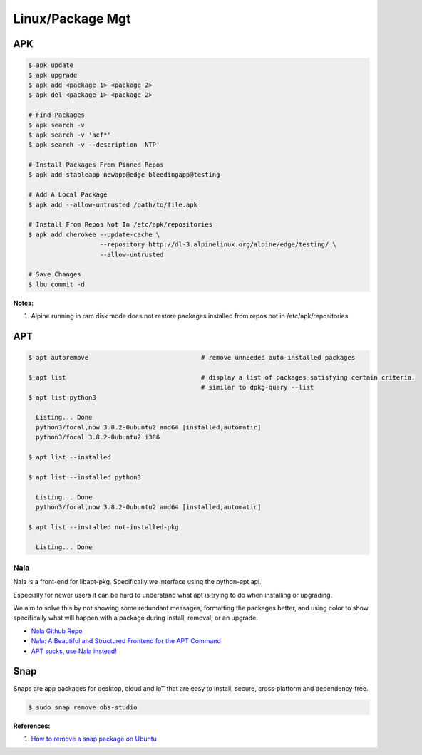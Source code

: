 .. _2Sg7VP8aSs:

=======================================
Linux/Package Mgt
=======================================

APK
=======================================

.. code-block:: console

    $ apk update
    $ apk upgrade
    $ apk add <package 1> <package 2>
    $ apk del <package 1> <package 2>

    # Find Packages
    $ apk search -v
    $ apk search -v 'acf*'
    $ apk search -v --description 'NTP'

    # Install Packages From Pinned Repos
    $ apk add stableapp newapp@edge bleedingapp@testing

    # Add A Local Package
    $ apk add --allow-untrusted /path/to/file.apk

    # Install From Repos Not In /etc/apk/repositories
    $ apk add cherokee --update-cache \
                       --repository http://dl-3.alpinelinux.org/alpine/edge/testing/ \
                       --allow-untrusted

    # Save Changes
    $ lbu commit -d

**Notes:**

#. Alpine running in ram disk mode does not restore packages installed from repos not in
   /etc/apk/repositories



APT
=======================================

.. code-block:: console

    $ apt autoremove                              # remove unneeded auto-installed packages

    $ apt list                                    # display a list of packages satisfying certain criteria.
                                                  # similar to dpkg-query --list
    $ apt list python3

      Listing... Done
      python3/focal,now 3.8.2-0ubuntu2 amd64 [installed,automatic]
      python3/focal 3.8.2-0ubuntu2 i386

    $ apt list --installed

    $ apt list --installed python3

      Listing... Done
      python3/focal,now 3.8.2-0ubuntu2 amd64 [installed,automatic]

    $ apt list --installed not-installed-pkg

      Listing... Done


Nala
---------------------------------------

Nala is a front-end for libapt-pkg. Specifically we interface using the
python-apt api.

Especially for newer users it can be hard to understand what apt is trying to do
when installing or upgrading.

We aim to solve this by not showing some redundant messages, formatting the
packages better, and using color to show specifically what will happen with a
package during install, removal, or an upgrade.


* `Nala Github Repo <https://github.com/volitank/nala>`_
* `Nala: A Beautiful and Structured Frontend for the APT Command <https://trendoceans.com/nala-package-manager/>`_
* `APT sucks, use Nala instead! <https://youtu.be/skbE6U5uE3A>`_


Snap
=======================================

Snaps are app packages for desktop, cloud and IoT that are easy to
install, secure, cross‐platform and dependency‐free.


.. code-block:: console

  $ sudo snap remove obs-studio


**References:**

#. `How to remove a snap package on Ubuntu <https://linuxhint.com/remove-snap-package-ubuntu/>`_
